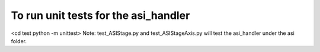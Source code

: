 To run unit tests for the asi_handler
*****************
<cd test
python -m unittest>
Note: test_ASIStage.py and test_ASIStageAxis.py will test the asi_handler under the asi folder.